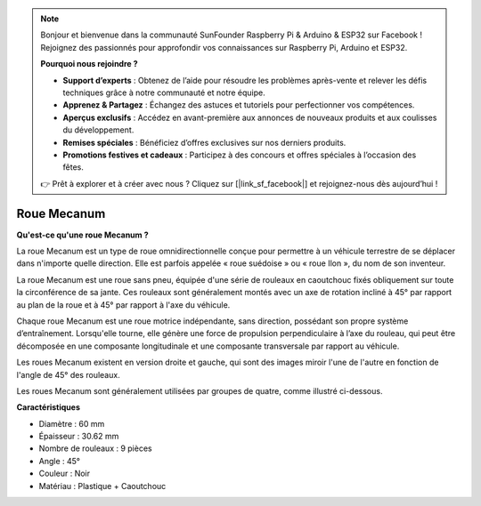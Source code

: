 .. note:: 

    Bonjour et bienvenue dans la communauté SunFounder Raspberry Pi & Arduino & ESP32 sur Facebook ! Rejoignez des passionnés pour approfondir vos connaissances sur Raspberry Pi, Arduino et ESP32.

    **Pourquoi nous rejoindre ?**

    - **Support d’experts** : Obtenez de l’aide pour résoudre les problèmes après-vente et relever les défis techniques grâce à notre communauté et notre équipe.
    - **Apprenez & Partagez** : Échangez des astuces et tutoriels pour perfectionner vos compétences.
    - **Aperçus exclusifs** : Accédez en avant-première aux annonces de nouveaux produits et aux coulisses du développement.
    - **Remises spéciales** : Bénéficiez d’offres exclusives sur nos derniers produits.
    - **Promotions festives et cadeaux** : Participez à des concours et offres spéciales à l’occasion des fêtes.

    👉 Prêt à explorer et à créer avec nous ? Cliquez sur [|link_sf_facebook|] et rejoignez-nous dès aujourd’hui !

Roue Mecanum
========================

**Qu'est-ce qu'une roue Mecanum ?**

.. image:: img/mecanum_wheel1.png
    :width: 400
    :align: center

La roue Mecanum est un type de roue omnidirectionnelle conçue pour permettre à un véhicule terrestre de se déplacer dans n'importe quelle direction. 
Elle est parfois appelée « roue suédoise » ou « roue Ilon », du nom de son inventeur.

La roue Mecanum est une roue sans pneu, équipée d'une série de rouleaux en caoutchouc fixés obliquement sur toute la circonférence de sa jante. 
Ces rouleaux sont généralement montés avec un axe de rotation incliné à 45° par rapport au plan de la roue et à 45° par rapport à l'axe du véhicule.

Chaque roue Mecanum est une roue motrice indépendante, sans direction, possédant son propre système d’entraînement. Lorsqu'elle tourne, elle génère une force de propulsion perpendiculaire à l’axe du rouleau, qui peut être décomposée en une composante longitudinale et une composante transversale par rapport au véhicule.

Les roues Mecanum existent en version droite et gauche, qui sont des images miroir l'une de l'autre en fonction de l'angle de 45° des rouleaux.

.. image:: img/mecanum_wheel.png

Les roues Mecanum sont généralement utilisées par groupes de quatre, comme illustré ci-dessous.

.. image:: img/zeus_car_wheel.png
    :width: 400
    :align: center

**Caractéristiques**

* Diamètre : 60 mm
* Épaisseur : 30.62 mm
* Nombre de rouleaux : 9 pièces
* Angle : 45°
* Couleur : Noir
* Matériau : Plastique + Caoutchouc   
